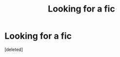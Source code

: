 #+TITLE: Looking for a fic

* Looking for a fic
:PROPERTIES:
:Score: 8
:DateUnix: 1462601844.0
:DateShort: 2016-May-07
:FlairText: Request
:END:
[deleted]

